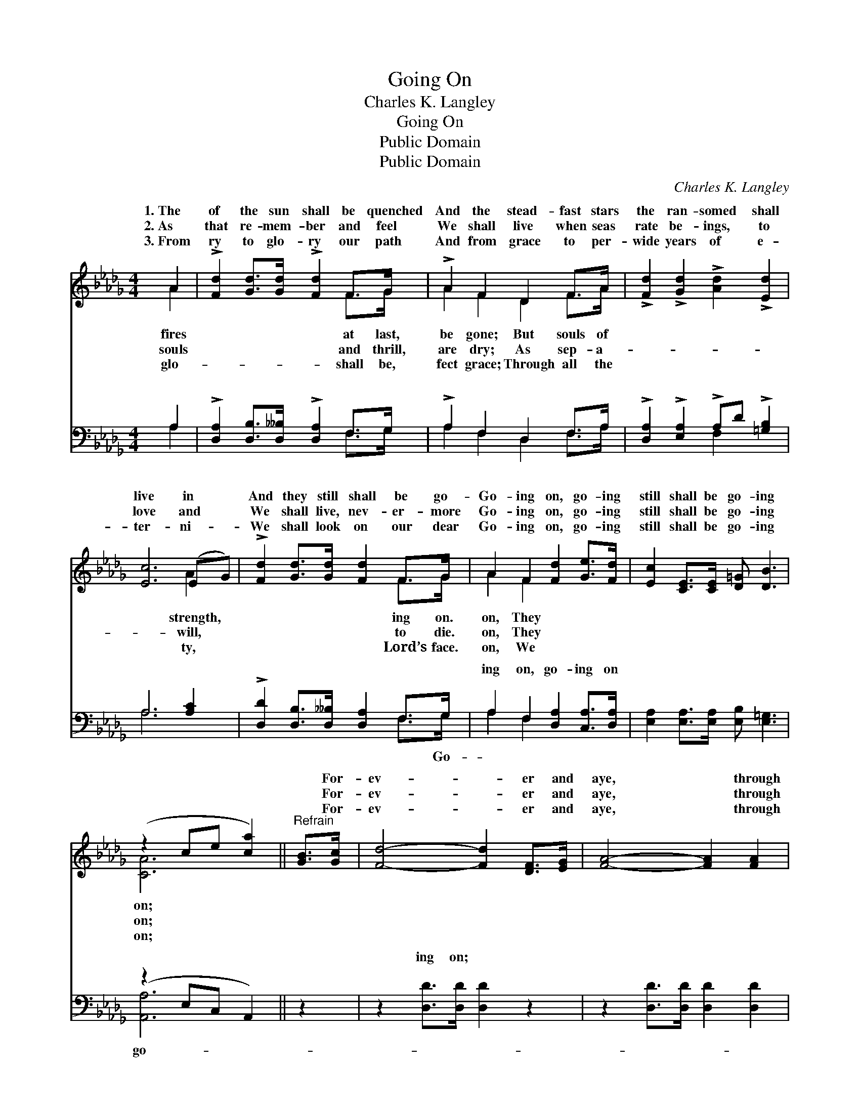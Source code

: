 X:1
T:Going On
T:Charles K. Langley
T:Going On
T:Public Domain
T:Public Domain
C:Charles K. Langley
Z:Public Domain
%%score ( 1 2 ) ( 3 4 )
L:1/8
M:4/4
K:Db
V:1 treble 
V:2 treble 
V:3 bass 
V:4 bass 
V:1
 A2 | !>![Fd]2 [Gd]>[Gd] !>![Fd]2 F>G | !>!A2 F2 D2 F>A | !>![Fd]2 !>![Gd]2 !>![Ad]2 !>![Ed]2 | %4
w: 1.~The|of the sun shall be quenched|And the stead- fast stars|the ran- somed shall|
w: 2.~As|that re- mem- ber and feel|We shall live when seas|rate be- ings, to|
w: 3.~From|ry to glo- ry our path|And from grace to per-|wide years of e-|
 [Ec]6 (EG) | !>![Fd]2 [Gd]>[Gd] [Fd]2 F>G | A2 F2 [Fd]2 [Ge]>[Fd] | [Ec]2 [CE]>[CE] [D=G] [DB]3 | %8
w: live in *|And they still shall be go-|Go- ing on, go- ing|still shall be go- ing|
w: love and *|We shall live, nev- er- more|Go- ing on, go- ing|still shall be go- ing|
w: ter- ni- *|We shall look on our dear|Go- ing on, go- ing|still shall be go- ing|
 (z2 ce [ca]2) ||"^Refrain" [GB]>[Gc] | [Fd]4- [Fd]2 [DF]>[EG] | [FA]4- [FA]2 [FA]2 | %12
w: |* For-|ev- * er and|aye, * through|
w: |* For-|ev- * er and|aye, * through|
w: |* For-|ev- * er and|aye, * through|
 [GB]2 [GB]>[GB] [Gc] [Fd]3 | [Ge]4- [Ge]2 [GA]2 | [Fd]2 [DF]>[EG] [FA]2 [FA]>[FA] | %15
w: e- ter- nal day, They|still * shall|be go- ing on. * *|
w: e- ter- nal day, They|still * shall|be go- ing on. * *|
w: e- ter- nal day, We|still * shall|be go- ing on. * *|
 [GB]2 [AB]2 [=Ge]2 [Gd]2 | [Ac]2 [Ac]>[Ac] [Gd] [Ge]3 | (F2 DG [Fd]2) |] %18
w: |||
w: |||
w: |||
V:2
 A2 | x6 F>G | A2 F2 D2 F>A | x8 | x6 A2 | x6 F>G | A2 F2 x4 | x8 | [CA]6 || x2 | x8 | x8 | x8 | %13
w: fires|at last,|be gone; But souls of||strength,|ing on.|on, They||on;|||||
w: souls|and thrill,|are dry; As sep- a-||will,|to die.|on, They||on;|||||
w: glo-|shall be,|fect grace; Through all the||ty,|Lord’s face.|on, We||on;|||||
 x8 | x8 | x8 | x8 | d4- x2 |] %18
w: |||||
w: |||||
w: |||||
V:3
 A,2 | !>![D,A,]2 [D,B,]>[D,__B,] !>![D,A,]2 F,>G, | !>!A,2 F,2 D,2 F,>A, | %3
w: ~|~ ~ ~ ~ ~ ~|~ ~ ~ ~ ~|
 !>![D,A,]2 !>![E,A,]2 !>!A,D !>![=G,B,]2 | A,6 [A,C]2 | !>![D,D]2 [D,B,]>[D,__B,] [D,A,]2 F,>G, | %6
w: ~ ~ ~ ~ ~|~ ~|~ ~ ~ ~ ~ ~|
 A,2 F,2 [D,A,]2 [C,A,]>[D,A,] | [E,A,]2 [E,A,]>[E,A,] [E,B,] [E,=G,]3 | (z2 E,C, A,,2) || z2 | %10
w: ing on, go- ing on|~ ~ ~ ~ ~|||
 z2 [D,D]>[D,D] [D,D]2 z2 | z2 [D,D]>[D,D] [D,D]2 [D,D]2 | [G,D]2 [G,D]>[G,D] [E,A,] [D,A,]3 | %13
w: ing on; ~|~ ~ ~ ~|~ ~ ~ ~ ~|
 [A,,A,]2 [C,A,][E,A,] [A,C]2 [A,C]2 | (DA,) [D,A,]>[D,A,] [D,D]2 [D,D]>[D,D] | %15
w: ~ ~ ~ ~ ~|~ * ~ go- ing~on. * *|
 [G,D]2 [F,=D]2 [E,B,E]2 [E,E]2 | [A,E]2 [A,E]>[A,E] [A,,E] [A,,C]3 | A,2 F,B, [D,A,]2 |] %18
w: |||
V:4
 A,2 | x6 F,>G, | A,2 F,2 D,2 F,>A, | x4 F,2 x2 | A,6 x2 | x6 F,>G, | A,2 F,2 x4 | x8 | [A,,A,]6 || %9
w: ~|~ ~|~ ~ ~ ~ ~|~|~|~ Go-|~ ~||go-|
 x2 | x8 | x8 | x8 | x8 | D,2 x6 | x8 | x8 | D,4- x2 |] %18
w: |||||||||

